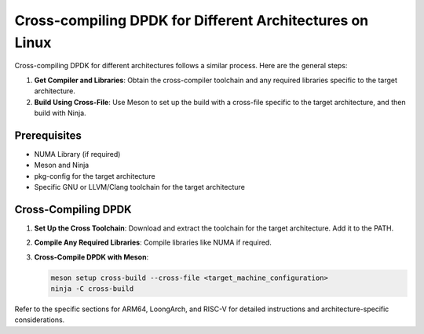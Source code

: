 ..  SPDX-License-Identifier: BSD-3-Clause
    Copyright(c) 2010-2025 Intel Corporation.

.. _cross_compile_dpdk:

Cross-compiling DPDK for Different Architectures on Linux
=========================================================

Cross-compiling DPDK for different architectures follows a similar process. Here are the general steps:

1. **Get Compiler and Libraries**: Obtain the cross-compiler toolchain and any required libraries specific to the target architecture.

2. **Build Using Cross-File**: Use Meson to set up the build with a cross-file specific to the target architecture, and then build with Ninja.

Prerequisites
-------------

- NUMA Library (if required)
- Meson and Ninja
- pkg-config for the target architecture
- Specific GNU or LLVM/Clang toolchain for the target architecture

Cross-Compiling DPDK
--------------------

1. **Set Up the Cross Toolchain**: Download and extract the toolchain for the target architecture. Add it to the PATH.

2. **Compile Any Required Libraries**: Compile libraries like NUMA if required.

3. **Cross-Compile DPDK with Meson**:

   .. code-block:: bash

      meson setup cross-build --cross-file <target_machine_configuration>
      ninja -C cross-build

Refer to the specific sections for ARM64, LoongArch, and RISC-V for detailed instructions and architecture-specific considerations.